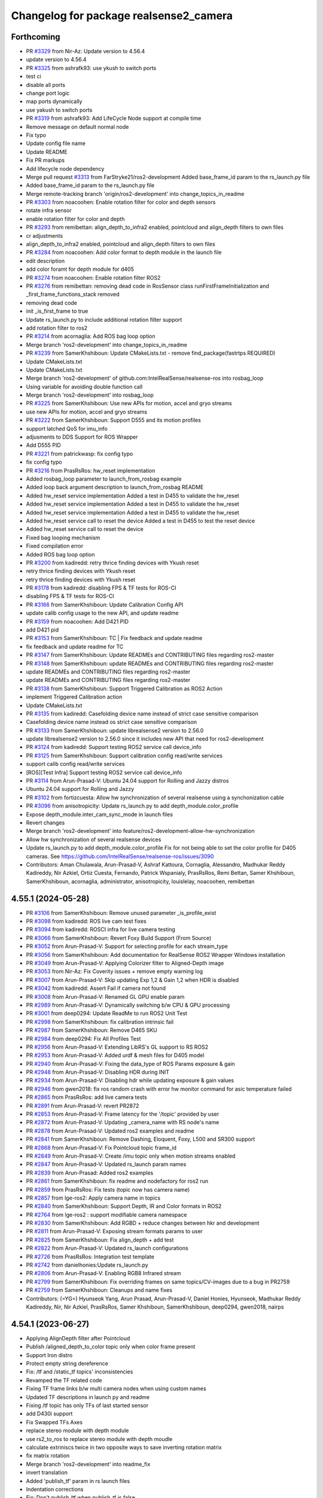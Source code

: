 ^^^^^^^^^^^^^^^^^^^^^^^^^^^^^^^^^^^^^^^
Changelog for package realsense2_camera
^^^^^^^^^^^^^^^^^^^^^^^^^^^^^^^^^^^^^^^

Forthcoming
-----------
* PR `#3329 <https://github.com/IntelRealSense/realsense-ros/issues/3329>`_ from Nir-Az: Update version to 4.56.4
* update version to 4.56.4
* PR `#3325 <https://github.com/IntelRealSense/realsense-ros/issues/3325>`_ from ashrafk93: use ykush to switch ports
* test ci
* disable all ports
* change port logic
* map ports dynamically
* use yakush to switch ports
* PR `#3319 <https://github.com/IntelRealSense/realsense-ros/issues/3319>`_ from ashrafk93: Add LifeCycle Node support at compile time
* Remove message on default normal node
* Fix typo
* Update config file name
* Update README
* Fix PR markups
* Add lifecycle node dependency
* Merge pull request `#3313 <https://github.com/IntelRealSense/realsense-ros/issues/3313>`_ from FarStryke21/ros2-development
  Added base_frame_id param to the rs_launch.py file
* Added base_frame_id param to the rs_launch.py file
* Merge remote-tracking branch 'origin/ros2-development' into change_topics_in_readme
* PR `#3303 <https://github.com/IntelRealSense/realsense-ros/issues/3303>`_ from noacoohen: Enable rotation filter for color and depth sensors
* rotate infra sensor
* enable rotation filter for color and depth
* PR `#3293 <https://github.com/IntelRealSense/realsense-ros/issues/3293>`_ from remibettan: align_depth_to_infra2 enabled, pointcloud and align_depth filters to own files
* cr adjustments
* align_depth_to_infra2 enabled, pointcloud and align_depth filters to own files
* PR `#3284 <https://github.com/IntelRealSense/realsense-ros/issues/3284>`_ from noacoohen: Add color format to depth module in the launch file
* edit description
* add color foramt for depth module for d405
* PR  `#3274 <https://github.com/IntelRealSense/realsense-ros/issues/3274>`_ from noacoohen: Enable rotation filter ROS2
* PR `#3276 <https://github.com/IntelRealSense/realsense-ros/issues/3276>`_ from remibettan: removing dead code in RosSensor class
  runFirstFrameInitialization and _first_frame_functions_stack removed
* removing dead code
* init _is_first_frame to true
* Update rs_launch.py to include additional rotation filter support
* add rotation filter to ros2
* PR `#3214 <https://github.com/IntelRealSense/realsense-ros/issues/3214>`_ from acornaglia: Add ROS bag loop option
* Merge branch 'ros2-development' into change_topics_in_readme
* PR `#3239 <https://github.com/IntelRealSense/realsense-ros/issues/3239>`_ from SamerKhshiboun: Update CMakeLists.txt - remove find_package(fastrtps REQUIRED)
* Update CMakeLists.txt
* Update CMakeLists.txt
* Merge branch 'ros2-development' of github.com:IntelRealSense/realsense-ros into rosbag_loop
* Using variable for avoiding double function call
* Merge branch 'ros2-development' into rosbag_loop
* PR `#3225 <https://github.com/IntelRealSense/realsense-ros/issues/3225>`_ from SamerKhshiboun: Use new APIs for motion, accel and gryo streams
* use new APIs for motion, accel and gryo streams
* PR `#3222 <https://github.com/IntelRealSense/realsense-ros/issues/3222>`_ from SamerKhshiboun: Support D555 and its motion profiles
* support latched QoS for imu_info
* adjusments to DDS Support for ROS Wrapper
* Add D555 PID
* PR `#3221 <https://github.com/IntelRealSense/realsense-ros/issues/3221>`_ from patrickwasp: fix config typo
* fix config typo
* PR `#3216 <https://github.com/IntelRealSense/realsense-ros/issues/3216>`_ from PrasRsRos: hw_reset implementation
* Added rosbag_loop parameter to launch_from_rosbag example
* Added loop back argument description to launch_from_rosbag README
* Added hw_reset service implementation
  Added a test in D455 to validate the hw_reset
* Added hw_reset service implementation
  Added a test in D455 to validate the hw_reset
* Added hw_reset service implementation
  Added a test in D455 to validate the hw_reset
* Added hw_reset service call to reset the device
  Added a test in D455 to test the reset device
* Added hw_reset service call to reset the device
* Fixed bag looping mechanism
* Fixed compilation error
* Added ROS bag loop option
* PR `#3200 <https://github.com/IntelRealSense/realsense-ros/issues/3200>`_ from kadiredd: retry thrice finding devices with Ykush reset
* retry thrice finding devices with Ykush reset
* retry thrice finding devices with Ykush reset
* PR `#3178 <https://github.com/IntelRealSense/realsense-ros/issues/3178>`_ from kadiredd: disabling FPS & TF tests for ROS-CI
* disabling FPS & TF tests for ROS-CI
* PR `#3166 <https://github.com/IntelRealSense/realsense-ros/issues/3166>`_ from SamerKhshiboun: Update Calibration Config API
* update calib config usage to the new API, and update readme
* PR `#3159 <https://github.com/IntelRealSense/realsense-ros/issues/3159>`_ from noacoohen: Add D421 PID
* add D421 pid
* PR `#3153 <https://github.com/IntelRealSense/realsense-ros/issues/3153>`_ from SamerKhshiboun: TC | Fix feedback and update readme
* fix feedback and update readme for TC
* PR `#3147 <https://github.com/IntelRealSense/realsense-ros/issues/3147>`_ from SamerKhshiboun: Update READMEs and CONTRIBUTING files regarding ros2-master
* PR `#3148 <https://github.com/IntelRealSense/realsense-ros/issues/3148>`_ from SamerKhshiboun: update READMEs and CONTRIBUTING files regarding ros2-master
* update READMEs and CONTRIBUTING files regarding ros2-master
* update READMEs and CONTRIBUTING files regarding ros2-master
* PR `#3138 <https://github.com/IntelRealSense/realsense-ros/issues/3138>`_ from SamerKhshiboun: Support Triggered Calibration as ROS2 Action
* implement Triggered Calibration action
* Update CMakeLists.txt
* PR `#3135 <https://github.com/IntelRealSense/realsense-ros/issues/3135>`_ from kadiredd: Casefolding device name instead of strict case sensitive comparison
* Casefolding device name instead os strict case sensitive comparison
* PR `#3133 <https://github.com/IntelRealSense/realsense-ros/issues/3133>`_ from SamerKhshiboun: update librealsense2 version to 2.56.0
* update librealsense2 version to 2.56.0
  since it includes new API that need for ros2-development
* PR `#3124 <https://github.com/IntelRealSense/realsense-ros/issues/3124>`_ from kadiredd: Support testing ROS2 service call device_info
* PR `#3125 <https://github.com/IntelRealSense/realsense-ros/issues/3125>`_ from SamerKhshiboun: Support calibration config read/write services
* support calib config read/write services
* [ROS][Test Infra] Support testing ROS2 service call device_info
* PR `#3114 <https://github.com/IntelRealSense/realsense-ros/issues/3114>`_ from Arun-Prasad-V: Ubuntu 24.04 support for Rolling and Jazzy distros
* Ubuntu 24.04 support for Rolling and Jazzy
* PR `#3102 <https://github.com/IntelRealSense/realsense-ros/issues/3102>`_ from fortizcuesta: Allow hw synchronization of several realsense using a synchonization cable
* PR `#3096 <https://github.com/IntelRealSense/realsense-ros/issues/3096>`_ from anisotropicity: Update rs_launch.py to add depth_module.color_profile
* Expose depth_module.inter_cam_sync_mode in launch files
* Revert changes
* Merge branch 'ros2-development' into feature/ros2-development-allow-hw-synchronization
* Allow hw synchronization of several realsense devices
* Update rs_launch.py to add depth_module.color_profile
  Fix for not being able to set the color profile for D405 cameras.
  See https://github.com/IntelRealSense/realsense-ros/issues/3090
* Contributors: Aman Chulawala, Arun-Prasad-V, Ashraf Kattoura, Cornaglia, Alessandro, Madhukar Reddy Kadireddy, Nir Azkiel, Ortiz Cuesta, Fernando, Patrick Wspanialy, PrasRsRos, Remi Bettan, Samer Khshiboun, SamerKhshiboun, acornaglia, administrator, anisotropicity, louislelay, noacoohen, remibettan

4.55.1 (2024-05-28)
-------------------
* PR `#3106 <https://github.com/IntelRealSense/realsense-ros/issues/3106>`_ from SamerKhshiboun: Remove unused parameter _is_profile_exist
* PR `#3098 <https://github.com/IntelRealSense/realsense-ros/issues/3098>`_ from kadiredd: ROS live cam test fixes
* PR `#3094 <https://github.com/IntelRealSense/realsense-ros/issues/3094>`_ from kadiredd: ROSCI infra for live camera testing
* PR `#3066 <https://github.com/IntelRealSense/realsense-ros/issues/3066>`_ from SamerKhshiboun: Revert Foxy Build Support (From Source)
* PR `#3052 <https://github.com/IntelRealSense/realsense-ros/issues/3052>`_ from Arun-Prasad-V: Support for selecting profile for each stream_type
* PR `#3056 <https://github.com/IntelRealSense/realsense-ros/issues/3056>`_ from SamerKhshiboun: Add documentation for RealSense ROS2 Wrapper Windows installation
* PR `#3049 <https://github.com/IntelRealSense/realsense-ros/issues/3049>`_ from Arun-Prasad-V: Applying Colorizer filter to Aligned-Depth image
* PR `#3053 <https://github.com/IntelRealSense/realsense-ros/issues/3053>`_ from Nir-Az: Fix Coverity issues + remove empty warning log
* PR `#3007 <https://github.com/IntelRealSense/realsense-ros/issues/3007>`_ from Arun-Prasad-V: Skip updating Exp 1,2 & Gain 1,2 when HDR is disabled
* PR `#3042 <https://github.com/IntelRealSense/realsense-ros/issues/3042>`_ from kadiredd: Assert Fail if camera not found
* PR `#3008 <https://github.com/IntelRealSense/realsense-ros/issues/3008>`_ from Arun-Prasad-V: Renamed GL GPU enable param
* PR `#2989 <https://github.com/IntelRealSense/realsense-ros/issues/2989>`_ from Arun-Prasad-V: Dynamically switching b/w CPU & GPU processing
* PR `#3001 <https://github.com/IntelRealSense/realsense-ros/issues/3001>`_ from deep0294: Update ReadMe to run ROS2 Unit Test
* PR `#2998 <https://github.com/IntelRealSense/realsense-ros/issues/2998>`_ from SamerKhshiboun: fix calibration intrinsic fail
* PR `#2987 <https://github.com/IntelRealSense/realsense-ros/issues/2987>`_ from SamerKhshiboun: Remove D465 SKU
* PR `#2984 <https://github.com/IntelRealSense/realsense-ros/issues/2984>`_ from deep0294: Fix All Profiles Test
* PR `#2956 <https://github.com/IntelRealSense/realsense-ros/issues/2956>`_ from Arun-Prasad-V: Extending LibRS's GL support to RS ROS2
* PR `#2953 <https://github.com/IntelRealSense/realsense-ros/issues/2953>`_ from Arun-Prasad-V: Added urdf & mesh files for D405 model
* PR `#2940 <https://github.com/IntelRealSense/realsense-ros/issues/2940>`_ from Arun-Prasad-V: Fixing the data_type of ROS Params exposure & gain
* PR `#2948 <https://github.com/IntelRealSense/realsense-ros/issues/2948>`_ from Arun-Prasad-V: Disabling HDR during INIT
* PR `#2934 <https://github.com/IntelRealSense/realsense-ros/issues/2934>`_ from Arun-Prasad-V: Disabling hdr while updating exposure & gain values
* PR `#2946 <https://github.com/IntelRealSense/realsense-ros/issues/2946>`_ from gwen2018: fix ros random crash with error hw monitor command for asic temperature failed
* PR `#2865 <https://github.com/IntelRealSense/realsense-ros/issues/2865>`_ from PrasRsRos: add live camera tests
* PR `#2891 <https://github.com/IntelRealSense/realsense-ros/issues/2891>`_ from Arun-Prasad-V: revert PR2872
* PR `#2853 <https://github.com/IntelRealSense/realsense-ros/issues/2853>`_ from Arun-Prasad-V: Frame latency for the '/topic' provided by user
* PR `#2872 <https://github.com/IntelRealSense/realsense-ros/issues/2872>`_ from Arun-Prasad-V: Updating _camera_name with RS node's name
* PR `#2878 <https://github.com/IntelRealSense/realsense-ros/issues/2878>`_ from Arun-Prasad-V: Updated ros2 examples and readme
* PR `#2841 <https://github.com/IntelRealSense/realsense-ros/issues/2841>`_ from SamerKhshiboun: Remove Dashing, Eloquent, Foxy, L500 and SR300 support
* PR `#2868 <https://github.com/IntelRealSense/realsense-ros/issues/2868>`_ from Arun-Prasad-V: Fix Pointcloud topic frame_id
* PR `#2849 <https://github.com/IntelRealSense/realsense-ros/issues/2849>`_ from Arun-Prasad-V: Create /imu topic only when motion streams enabled
* PR `#2847 <https://github.com/IntelRealSense/realsense-ros/issues/2847>`_ from Arun-Prasad-V: Updated rs_launch param names
* PR `#2839 <https://github.com/IntelRealSense/realsense-ros/issues/2839>`_ from Arun-Prasad: Added ros2 examples
* PR `#2861 <https://github.com/IntelRealSense/realsense-ros/issues/2861>`_ from SamerKhshiboun: fix readme and nodefactory for ros2 run
* PR `#2859 <https://github.com/IntelRealSense/realsense-ros/issues/2859>`_ from PrasRsRos: Fix tests (topic now has camera name)
* PR `#2857 <https://github.com/IntelRealSense/realsense-ros/issues/2857>`_ from lge-ros2: Apply camera name in topics
* PR `#2840 <https://github.com/IntelRealSense/realsense-ros/issues/2840>`_ from SamerKhshiboun: Support Depth, IR and Color formats in ROS2
* PR `#2764 <https://github.com/IntelRealSense/realsense-ros/issues/2764>`_ from lge-ros2 : support modifiable camera namespace
* PR `#2830 <https://github.com/IntelRealSense/realsense-ros/issues/2830>`_ from SamerKhshiboun: Add RGBD + reduce changes between hkr and development
* PR `#2811 <https://github.com/IntelRealSense/realsense-ros/issues/2811>`_ from Arun-Prasad-V: Exposing stream formats params to user
* PR `#2825 <https://github.com/IntelRealSense/realsense-ros/issues/2825>`_ from SamerKhshiboun: Fix align_depth + add test
* PR `#2822 <https://github.com/IntelRealSense/realsense-ros/issues/2822>`_ from Arun-Prasad-V: Updated rs_launch configurations
* PR `#2726 <https://github.com/IntelRealSense/realsense-ros/issues/2726>`_ from PrasRsRos: Integration test template
* PR `#2742 <https://github.com/IntelRealSense/realsense-ros/issues/2742>`_ from danielhonies:Update rs_launch.py
* PR `#2806 <https://github.com/IntelRealSense/realsense-ros/issues/2806>`_ from Arun-Prasad-V: Enabling RGB8 Infrared stream
* PR `#2799 <https://github.com/IntelRealSense/realsense-ros/issues/2799>`_ from SamerKhshiboun: Fix overriding frames on same topics/CV-images due to a bug in PR2759
* PR `#2759 <https://github.com/IntelRealSense/realsense-ros/issues/2759>`_ from SamerKhshiboun: Cleanups and name fixes
* Contributors: (=YG=) Hyunseok Yang, Arun Prasad, Arun-Prasad-V, Daniel Honies, Hyunseok, Madhukar Reddy Kadireddy, Nir, Nir Azkiel, PrasRsRos, Samer Khshiboun, SamerKhshiboun, deep0294, gwen2018, nairps

4.54.1 (2023-06-27)
-------------------
* Applying AlignDepth filter after Pointcloud
* Publish /aligned_depth_to_color topic only when color frame present
* Support Iron distro
* Protect empty string dereference
* Fix: /tf and /static_tf topics' inconsistencies
* Revamped the TF related code
* Fixing TF frame links b/w multi camera nodes when using custom names
* Updated TF descriptions in launch py and readme
* Fixing /tf topic has only TFs of last started sensor
* add D430i support
* Fix Swapped TFs Axes
* replace stereo module with depth module
* use rs2_to_ros to replace stereo module with depth moudle
* calculate extriniscs twice in two opposite ways to save inverting rotation matrix
* fix matrix rotation
* Merge branch 'ros2-development' into readme_fix
* invert translation
* Added 'publish_tf' param in rs launch files
* Indentation corrections
* Fix: Don't publish /tf when publish_tf is false
* use playback device for rosbags
* Avoid configuring dynamic_tf_broadcaster within tf_publish_rate param's callback
* Fix lower FPS in D405, D455
* update rs_launch.py to support enable_auto_exposure and manual exposure
* fix timestamp calculation metadata header to be aligned with metadata json timestamp
* Expose USB port in DeviceInfo service
* Use latched QoS for Extrinsic topic when intra-process is used
* add cppcheck to GHA
* Fix Apache License Header and Intel Copyrights
* apply copyrights and license on project
* Enable intra-process communication for point clouds
* Fix ros2 parameter descriptions and range values
* T265 clean up
* fix float_to_double method
* realsense2_camera/src/sensor_params.cpp
* remove T265 device from ROS Wrapper - step1
* Enable D457
* Fix hdr_merge filter initialization in ros2 launch
* if default profile is not defined, take the first available profile as default
* changed to static_cast and added descriptor name and type
* remove extra ';'
* remove unused variable format_str
* publish point cloud via unique shared pointer
* make source backward compatible to older versions of cv_bridge and rclcpp
* add hdr_merge.enable and depth_module.hdr_enabled to rs_launch.py
* fix compilation errors
* fix tabs
* if default profile is not defined, take the first available profile as default
* Fix ros2 sensor controls steps and add control default value to param description
* Publish static transforms when intra porocess communication is enabled
* Properly read camera config files in rs_launch.py
* fix deprecated API
* Add D457
* Windows bring-up
* publish actual IMU optical frame ID in IMU messages
* Publish static tf for IMU frames
* fix extrinsics calculation
* fix ordered_pc arg prefix
* publish IMU frames only if unite/sync imu method is not none
* Publish static tf for IMU frames
* add D430i support
* Contributors: Arun Prasad, Arun Prasad V, Arun-Prasad-V, Christian Rauch, Daniel Honies, Gilad Bretter, Nir Azkiel, NirAz, Pranav Dhulipala, Samer Khshiboun, SamerKhshiboun, Stephan Wirth, Xiangyu, Yadunund, nvidia

4.51.1 (2022-09-13)
-------------------
* Fix crash when activating IMU & aligned depth together
* Fix rosbag device loading by preventing set_option to HDR/Gain/Exposure
* Support ROS2 Humble
* Publish real frame rate of realsense camera node topics/publishers
* No need to start/stop sensors for align depth changes
* Fix colorizer filter which returns null reference ptr
* Fix align_depth enable/disable
* Add colorizer.enable to rs_launch.py
* Add copyright and license to all ROS2-beta source files
* Fix CUDA suffix for pointcloud and align_depth topics
* Add ROS build farm pre-release to ci

* Contributors: Eran, NirAz, SamerKhshiboun

4.0.4 (2022-03-20)
------------------
* fix required packages for building debians for ros2-beta branch

* Contributors: NirAz

4.0.3 (2022-03-16)
------------------
* Support intra-process zero-copy
* Update README
* Fix Galactic deprecated-declarations compilation warning
* Fix Eloquent compilation error

* Contributors: Eran, Nir-Az, SamerKhshiboun

4.0.2 (2022-02-24)
------------------
* version 4.4.0 changed to 4.0.0 in CHANGELOG
* add frequency monitoring to /diagnostics topic.
* fix topic_hz.py to recognize message type from topic name. (Naive)
* move diagnostic updater for stream frequencies into the RosSensor class.
* add frequency monitoring to /diagnostics topic.
* fix galactic issue with undeclaring parameters
* fix to support Rolling.
* fix dynamic_params syntax.
* fix issue with Galactic parameters set by default to static which prevents them from being undeclared.

* Contributors: Haowei Wen, doronhi, remibettan

4.0.1 (2022-02-01)
------------------
* fix reset issue when multiple devices are connected
* fix /rosout issue
* fix PID for D405 device
* fix bug: frame_id is based on camera_name
* unite_imu_method is now changeable in runtime.
* fix motion module default values.
* add missing extrinsics topics
* fix crash when camera disconnects.
* fix header timestamp for metadata messages.

* Contributors: nomumu, JamesChooWK, benlev, doronhi

4.0.0 (2021-11-17)
-------------------
* changed parameters: 
  - "stereo_module", "l500_depth_sensor" are replaced by "depth_module"
  - for video streams: <module>.profile replaces <stream>_width, <stream>_height, <stream>_fps
  - removed paramets <stream>_frame_id, <stream>_optical_frame_id. frame_ids are defined by camera_name
  - "filters" is removed. All filters (or post-processing blocks) are enabled/disabled using "<filter>.enable"
  - "align_depth" is replaced with "align_depth.enable"
  - "allow_no_texture_points", "ordered_pc" replaced by "pointcloud.allow_no_texture_points", "pointcloud.ordered_pc"
  - "pointcloud_texture_stream", "pointcloud_texture_index" are replaced by "pointcloud.stream_filter", "pointcloud.stream_index_filter"

* Allow enable/disable of sensors in runtime.
* Allow enable/disable of filters in runtime.
